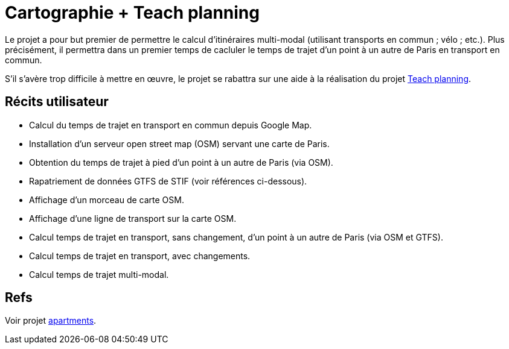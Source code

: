 = Cartographie + Teach planning

Le projet a pour but premier de permettre le calcul d’itinéraires multi-modal (utilisant transports en commun ; vélo ; etc.). Plus précisément, il permettra dans un premier temps de cacluler le temps de trajet d’un point à un autre de Paris en transport en commun.

S’il s’avère trop difficile à mettre en œuvre, le projet se rabattra sur une aide à la réalisation du projet link:teach_planning.adoc[Teach planning].

== Récits utilisateur

* Calcul du temps de trajet en transport en commun depuis Google Map.
* Installation d’un serveur open street map (OSM) servant une carte de Paris.
* Obtention du temps de trajet à pied d’un point à un autre de Paris (via OSM).
* Rapatriement de données GTFS de STIF (voir références ci-dessous).
* Affichage d’un morceau de carte OSM.
* Affichage d’une ligne de transport sur la carte OSM.
* Calcul temps de trajet en transport, sans changement, d’un point à un autre de Paris (via OSM et GTFS).
* Calcul temps de trajet en transport, avec changements.
* Calcul temps de trajet multi-modal.

== Refs
Voir projet link:apartments.adoc[apartments].

